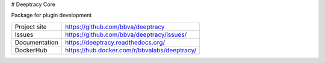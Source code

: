 # Deeptracy Core

Package for plugin development

.. image::  https://raw.githubusercontent.com/BBVA/deeptracy/develop/docs/_static/deeptracy-logo-small.png
    :alt: Deeptracy logo
    :width: 250 px


+----------------+----------------------------------------------+
|Project site    | https://github.com/bbva/deeptracy            |
+----------------+----------------------------------------------+
|Issues          | https://github.com/bbva/deeptracy/issues/    |
+----------------+----------------------------------------------+
|Documentation   | https://deeptracy.readthedocs.org/           |
+----------------+----------------------------------------------+
|DockerHub       | https://hub.docker.com/r/bbvalabs/deeptracy/ |
+----------------+----------------------------------------------+
